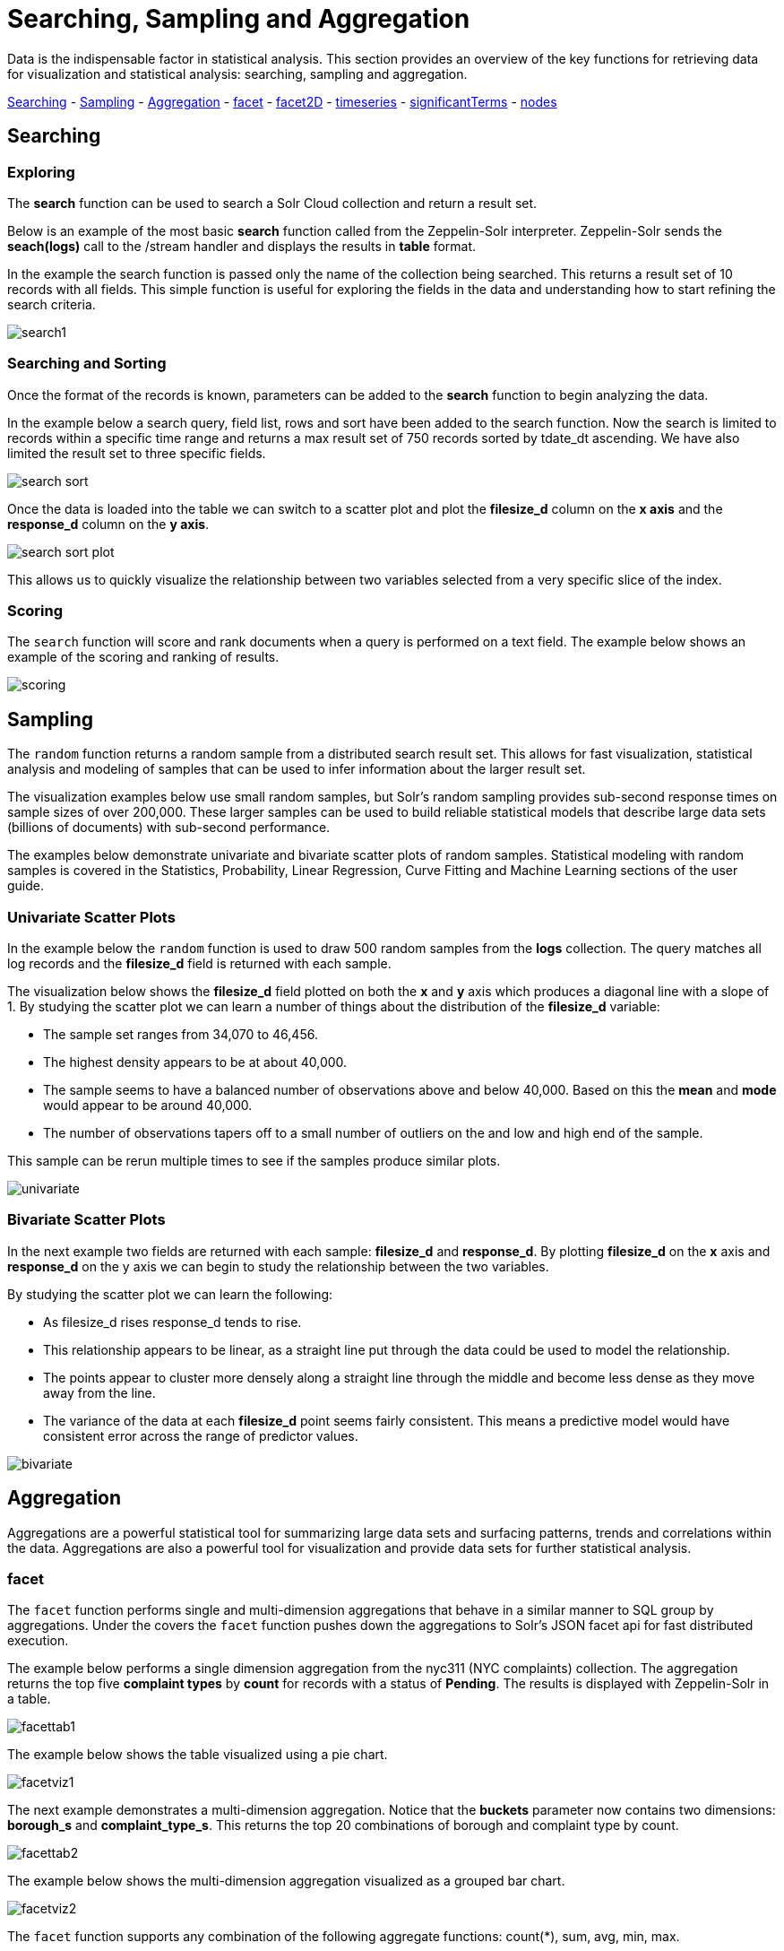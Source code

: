 = Searching, Sampling and Aggregation
// Licensed to the Apache Software Foundation (ASF) under one
// or more contributor license agreements.  See the NOTICE file
// distributed with this work for additional information
// regarding copyright ownership.  The ASF licenses this file
// to you under the Apache License, Version 2.0 (the
// "License"); you may not use this file except in compliance
// with the License.  You may obtain a copy of the License at
//
//   http://www.apache.org/licenses/LICENSE-2.0
//
// Unless required by applicable law or agreed to in writing,
// software distributed under the License is distributed on an
// "AS IS" BASIS, WITHOUT WARRANTIES OR CONDITIONS OF ANY
// KIND, either express or implied.  See the License for the
// specific language governing permissions and limitations
// under the License.

Data is the indispensable factor in statistical analysis. This section
provides an overview of the key functions for retrieving data for
visualization and statistical analysis: searching, sampling
and aggregation.

<<Searching, Searching>> - <<Sampling, Sampling>> - <<Aggregation, Aggregation>>
- <<facet, facet>> - <<facet2D, facet2D>> - <<timeseries, timeseries>> -
<<significantTerms, significantTerms>> - <<nodes, nodes>>

== Searching

=== Exploring

The *search* function can be used to search a Solr Cloud collection and return a
result set.

Below is an example of the most basic *search* function called from the Zeppelin-Solr interpreter.
Zeppelin-Solr sends the *seach(logs)* call to the /stream handler and displays the results
in *table* format.


In the example the search function is passed only the name of the collection being searched. This returns
a result set of 10 records with all fields. This simple function is useful
for exploring the fields in the data and understanding how to start refining the search criteria.

image::images/math-expressions/search1.png[]

=== Searching and Sorting

Once the format of the records is known, parameters can be added to the *search* function to begin analyzing
the data.

In the example below a search query, field list, rows and sort have been added to the search
function. Now the search is limited to records within a specific time range and returns
a max result set of 750 records sorted by tdate_dt ascending. We have also limited the result set to three specific
fields.

image::images/math-expressions/search-sort.png[]


Once the data is loaded into the table we can switch to a scatter plot and plot the *filesize_d* column
on the *x axis* and the *response_d* column on the *y axis*.

image::images/math-expressions/search-sort-plot.png[]

This allows us to quickly visualize the relationship between two variables
selected from a very specific slice of the index.

=== Scoring

The `search` function will score and rank documents when a query is performed on
a text field. The example below shows an example of the scoring and ranking of results.

image::images/math-expressions/scoring.png[]

== Sampling

The `random` function returns a random sample from a distributed search result set.
This allows for fast visualization, statistical analysis and modeling of
samples that can be used to infer information about the larger result set.

The visualization examples below use small random samples, but
Solr's random sampling provides sub-second
response times on sample sizes of over 200,000. These larger samples can be used to build
reliable statistical models that describe large data sets (billions of
documents) with sub-second performance.

The examples below demonstrate univariate and bivariate scatter
plots of random samples. Statistical modeling with random samples
is covered in the Statistics, Probability, Linear Regression, Curve Fitting
and Machine Learning sections of the user guide.

=== Univariate Scatter Plots

In the example below the `random` function is used to draw 500 random samples
from the *logs* collection. The query matches all log records and
the *filesize_d* field is returned with each sample.

The visualization below shows the *filesize_d* field plotted on both the *x* and *y*
axis which produces a diagonal line with a slope of 1. By studying the scatter plot
we can learn a number of things about the distribution of the *filesize_d*
variable:

* The sample set ranges from 34,070 to 46,456.
* The highest density appears to be at about 40,000.
* The sample seems to have a balanced number of observations above and below
40,000. Based on this the *mean* and *mode* would appear to be around 40,000.
* The number of observations tapers off to a small number of outliers on
the and low and high end of the sample.

This sample can be rerun multiple times to see if the samples
produce similar plots.

image::images/math-expressions/univariate.png[]

=== Bivariate Scatter Plots

In the next example two fields are returned with each sample: *filesize_d* and *response_d*.
By plotting *filesize_d* on the *x* axis and *response_d* on the y axis we can begin to study
the relationship between the two variables.

By studying the scatter plot we can learn the following:

* As filesize_d rises response_d tends to rise.
* This relationship appears to be linear, as a straight line put through the data could
be used to model the relationship.
* The points appear to cluster more densely along a straight line through the middle
and become less dense as they move away from the line.
* The variance of the data at each *filesize_d* point seems fairly consistent. This means
a predictive model would have consistent error across the range of predictor values.

image::images/math-expressions/bivariate.png[]

== Aggregation

Aggregations are a powerful statistical tool for summarizing large data sets and
surfacing patterns, trends and correlations within the data. Aggregations are also a powerful
tool for visualization and provide data sets for further statistical analysis.

=== facet

The `facet` function performs single and multi-dimension
aggregations that behave in a similar manner to SQL group by aggregations.
Under the covers the `facet` function pushes down the aggregations to Solr's
JSON facet api for fast distributed execution.

The example below performs a single dimension aggregation from the
nyc311 (NYC complaints) collection. The aggregation returns the top five
*complaint types* by *count* for records with a status of *Pending*. The results is displayed
with Zeppelin-Solr in a table.

image::images/math-expressions/facettab1.png[]

The example below shows the table visualized using a pie chart.

image::images/math-expressions/facetviz1.png[]

The next example demonstrates a multi-dimension aggregation. Notice that
the *buckets* parameter now
contains two dimensions: *borough_s* and *complaint_type_s*. This returns the top 20
combinations of borough and complaint type by count.

image::images/math-expressions/facettab2.png[]

The example below shows the multi-dimension aggregation visualized as a grouped bar chart.

image::images/math-expressions/facetviz2.png[]

The `facet` function supports any combination of the following aggregate functions: count(*), sum, avg, min,
max.


=== facet2D

The `facet2D` function performs two dimensional aggregations that can be
visualized as heat maps or pivoted into matrices and operated on by machine learning functions.

`facet2D` has different syntax and behavior then a two dimensional `facet` function which
does not control the number of unique facets of each dimension. The `facet2D` function
has the *dimensions* parameter which controls the number of unique facets
for the *x* and *y* dimensions.

The example below visualizes the output of the `facet2D` function. In the example `facet2D`
returns the top 5 boroughs and the top 5 complaint types for each borough. The output is
then visualized as a heatmap.

image::images/math-expressions/facet2D.png[]

The `facet2D` function supports one of the following aggregate functions: count(*), sum,
avg, min, max.

=== timeseries

The `timeseries` function performs fast, distributed time
series aggregation leveraging Solr's builtin faceting and date math capabilities.

The example below performs a monthly time series aggregation over a collection of
daily stock price data.  In this example the average monthly closing price is
calculated for the stock ticker *amzn* between a specific date range.

The output of the `timeseries` function is then visualized with a line chart.

image::images/math-expressions/timeseries1.png[]

The `timeseries` function supports any combination of the following aggregate functions: count(*), sum, avg, min,
max.


=== significantTerms

The `significantTerms` function queries a collection,
but instead of returning documents, it returns significant terms found in
documents in the result set. The `significantTerms` function scores terms
based on how frequently they appear in the result set and how rarely
they appear in the entire corpus. The `significantTerms` function emits a
tuple for each term which contains the term, the score,
the foreground count and the background count. The foreground count is
how many documents the term appears in in the result set.
The background count is how many documents the term appears in in the entire corpus.
The foreground and background counts are global for the collection.

The `significantTerms` function can often provide insights that cannot be gleaned from
other types of aggregations. The example below illustrates the difference between
 the `facet` function and the `significantTerms` function.

In the first example the `facet` function aggregates the top 5 complaint types
in Brooklyn. This returns the five most common complaint types in Brooklyn, but
its not clear that these terms appear more frequently in Brooklyn then
then the other boroughs.

image::images/math-expressions/significantTermsCompare.png[]

In the next example the `significantTerms` function returns the top 5 significant terms
in the *complaint_type_s* field for the borough of Brooklyn. The highest scoring term,
Elder Abuse, has a foreground count of 285 and background count of 298. This means
that there were 298 Elder Abuse complaints in the entire data set, and 285 of them
were in Brooklyn. This shows that Elder Abuse complaints have a much higher occurrence
rate in Brooklyn than the other boroughs.

image::images/math-expressions/significantTerms2.png[]

The final example shows a visualization of the `significantTerms` from a
text field containing movie reviews. The result shows the
significant terms that appear in movie reviews that have the phrase "sci-fi".

The results are visualized using a bubble chart with the *foreground* count on
plotted on the *x* axis and the *background* count on the *y* axis. Each term is
shown in a bubble sized by the *score*.

image::images/math-expressions/sterms.png[]

=== nodes

The `nodes` function performs aggregations of nodes during a breadth first search of a graph.
The `nodes` function is covered in detail in the <<graph-traversal.adoc#graph-traversal,Graph Traversal>>
documentation. In this example the focus will be on finding correlated nodes in a time series
graph using the `nodes` expressions.

The example below finds stock tickers whose daily movements tend to be correlated with the
ticker *jpm* (JP Morgan).

The inner `search` expression finds records between a specific date range
where the ticker symbol is *jpm* and the change_d field (daily change in stock price)
is greater then .25. This search returns all fields in the index including
the *yearMonthDay_s* which is the string representation of the year, month and day
of the matching records.

The `nodes` function wraps the `search` function and operates over its results. The `walk` parameter maps
a field from the search results to a field in the index. In this case the *yearMonthDay_s* is mapped back
to the *yearMonthDay_s* field in the same index. This will find records that have same
yearMonthDay_s field value returned
by the initial search, and will return records for all tickers on those days.
A filter query is applied to the search to filter the search to rows that have a *change_d*
greater the .25. This will find all records on the matching days, that have a
daily change greater then .25.

The *gather* parameter tells the nodes expression to gather the *ticker_s* symbols during the
breadth first search. The `count(*)` parameter counts the occurrences of the tickers.
This will count the number of times each ticker appears in the breadth first search.

Finally the `top` function selects the top 5 tickers by count and returns them.

The result below shows the tickers in the *nodes* field and the counts for each node. Notice
*jpm* is first, which shows how many days *jpm* had a change greater then .25 in this time
period. The next set of tickers (*mtb*, *slvb*, *gs* and *pnc*) are the tickers with highest
number of days with a change greater then .25 on the same days that *jpm* had a change greater
then .25.

image::images/math-expressions/nodestab.png[]

The `nodes` function supports any combination of the following aggregate functions: count(*), sum, avg, min,
max.

